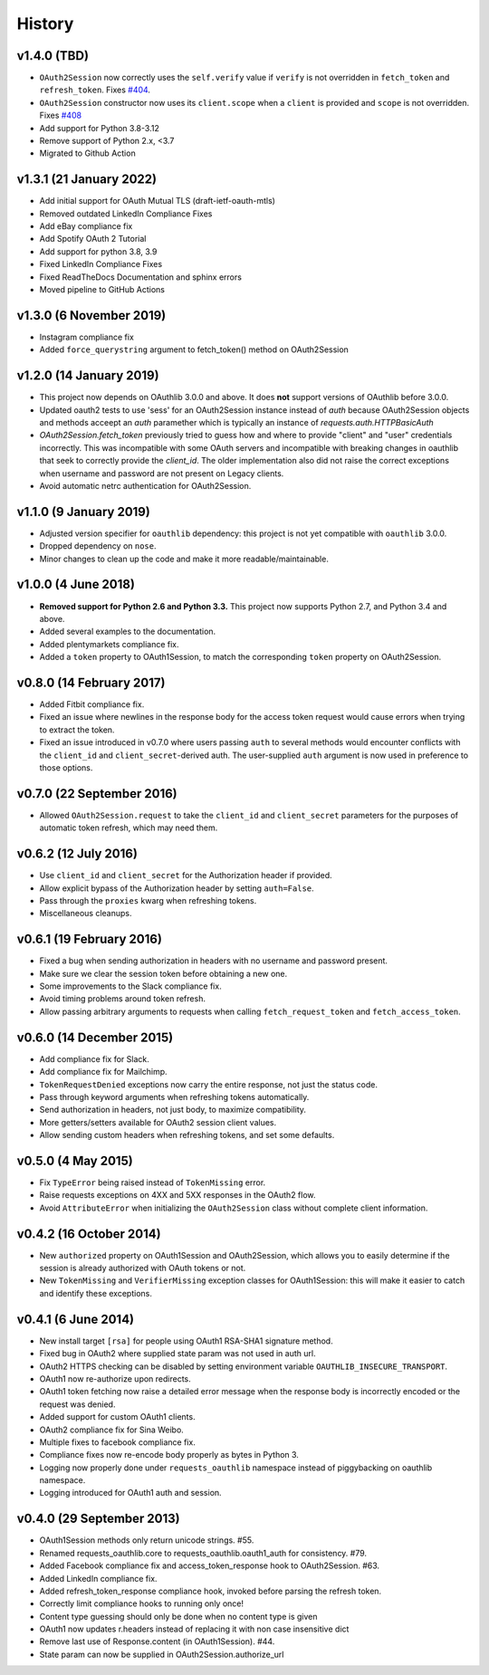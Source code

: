 History
-------

v1.4.0 (TBD)
++++++++++++++++++++++++
- ``OAuth2Session`` now correctly uses the ``self.verify`` value if ``verify``
  is not overridden in ``fetch_token`` and ``refresh_token``. Fixes `#404
  <https://github.com/requests/requests-oauthlib/issues/404>`_.
- ``OAuth2Session`` constructor now uses its ``client.scope`` when a ``client``
  is provided and ``scope`` is not overridden. Fixes `#408
  <https://github.com/requests/requests-oauthlib/issues/408>`_
- Add support for Python 3.8-3.12
- Remove support of Python 2.x, <3.7
- Migrated to Github Action


v1.3.1 (21 January 2022)
++++++++++++++++++++++++

- Add initial support for OAuth Mutual TLS (draft-ietf-oauth-mtls)
- Removed outdated LinkedIn Compliance Fixes
- Add eBay compliance fix
- Add Spotify OAuth 2 Tutorial
- Add support for python 3.8, 3.9
- Fixed LinkedIn Compliance Fixes
- Fixed ReadTheDocs Documentation and sphinx errors
- Moved pipeline to GitHub Actions

v1.3.0 (6 November 2019)
++++++++++++++++++++++++

- Instagram compliance fix
- Added ``force_querystring`` argument to fetch_token() method on OAuth2Session

v1.2.0 (14 January 2019)
++++++++++++++++++++++++

- This project now depends on OAuthlib 3.0.0 and above. It does **not** support
  versions of OAuthlib before 3.0.0.
- Updated oauth2 tests to use 'sess' for an OAuth2Session instance instead of `auth`
  because OAuth2Session objects and methods acceept an `auth` paramether which is
  typically an instance of `requests.auth.HTTPBasicAuth`
- `OAuth2Session.fetch_token` previously tried to guess how and where to provide
  "client" and "user" credentials incorrectly. This was incompatible with some
  OAuth servers and incompatible with breaking changes in oauthlib that seek to
  correctly provide the `client_id`. The older implementation also did not raise
  the correct exceptions when username and password are not present on Legacy
  clients.
- Avoid automatic netrc authentication for OAuth2Session.

v1.1.0 (9 January 2019)
+++++++++++++++++++++++

- Adjusted version specifier for ``oauthlib`` dependency: this project is
  not yet compatible with ``oauthlib`` 3.0.0.
- Dropped dependency on ``nose``.
- Minor changes to clean up the code and make it more readable/maintainable.

v1.0.0 (4 June 2018)
++++++++++++++++++++

- **Removed support for Python 2.6 and Python 3.3.**
  This project now supports Python 2.7, and Python 3.4 and above.
- Added several examples to the documentation.
- Added plentymarkets compliance fix.
- Added a ``token`` property to OAuth1Session, to match the corresponding
  ``token`` property on OAuth2Session.

v0.8.0 (14 February 2017)
+++++++++++++++++++++++++

- Added Fitbit compliance fix.
- Fixed an issue where newlines in the response body for the access token
  request would cause errors when trying to extract the token.
- Fixed an issue introduced in v0.7.0 where users passing ``auth`` to several
  methods would encounter conflicts with the ``client_id`` and
  ``client_secret``-derived auth. The user-supplied ``auth`` argument is now
  used in preference to those options.

v0.7.0 (22 September 2016)
++++++++++++++++++++++++++

- Allowed ``OAuth2Session.request`` to take the ``client_id`` and
  ``client_secret`` parameters for the purposes of automatic token refresh,
  which may need them.

v0.6.2 (12 July 2016)
+++++++++++++++++++++

- Use ``client_id`` and ``client_secret`` for the Authorization header if
  provided.
- Allow explicit bypass of the Authorization header by setting ``auth=False``.
- Pass through the ``proxies`` kwarg when refreshing tokens.
- Miscellaneous cleanups.

v0.6.1 (19 February 2016)
+++++++++++++++++++++++++

- Fixed a bug when sending authorization in headers with no username and
  password present.
- Make sure we clear the session token before obtaining a new one.
- Some improvements to the Slack compliance fix.
- Avoid timing problems around token refresh.
- Allow passing arbitrary arguments to requests when calling
  ``fetch_request_token`` and ``fetch_access_token``.

v0.6.0 (14 December 2015)
+++++++++++++++++++++++++

- Add compliance fix for Slack.
- Add compliance fix for Mailchimp.
- ``TokenRequestDenied`` exceptions now carry the entire response, not just the
  status code.
- Pass through keyword arguments when refreshing tokens automatically.
- Send authorization in headers, not just body, to maximize compatibility.
- More getters/setters available for OAuth2 session client values.
- Allow sending custom headers when refreshing tokens, and set some defaults.


v0.5.0 (4 May 2015)
+++++++++++++++++++
- Fix ``TypeError`` being raised instead of ``TokenMissing`` error.
- Raise requests exceptions on 4XX and 5XX responses in the OAuth2 flow.
- Avoid ``AttributeError`` when initializing the ``OAuth2Session`` class
  without complete client information.

v0.4.2 (16 October 2014)
++++++++++++++++++++++++
- New ``authorized`` property on OAuth1Session and OAuth2Session, which allows
  you to easily determine if the session is already authorized with OAuth tokens
  or not.
- New ``TokenMissing`` and ``VerifierMissing`` exception classes for OAuth1Session:
  this will make it easier to catch and identify these exceptions.

v0.4.1 (6 June 2014)
++++++++++++++++++++
- New install target ``[rsa]`` for people using OAuth1 RSA-SHA1 signature
  method.
- Fixed bug in OAuth2 where supplied state param was not used in auth url.
- OAuth2 HTTPS checking can be disabled by setting environment variable
  ``OAUTHLIB_INSECURE_TRANSPORT``.
- OAuth1 now re-authorize upon redirects.
- OAuth1 token fetching now raise a detailed error message when the
  response body is incorrectly encoded or the request was denied.
- Added support for custom OAuth1 clients.
- OAuth2 compliance fix for Sina Weibo.
- Multiple fixes to facebook compliance fix.
- Compliance fixes now re-encode body properly as bytes in Python 3.
- Logging now properly done under ``requests_oauthlib`` namespace instead
  of piggybacking on oauthlib namespace.
- Logging introduced for OAuth1 auth and session.

v0.4.0 (29 September 2013)
++++++++++++++++++++++++++
- OAuth1Session methods only return unicode strings. #55.
- Renamed requests_oauthlib.core to requests_oauthlib.oauth1_auth for consistency. #79.
- Added Facebook compliance fix and access_token_response hook to OAuth2Session. #63.
- Added LinkedIn compliance fix.
- Added refresh_token_response compliance hook, invoked before parsing the refresh token.
- Correctly limit compliance hooks to running only once!
- Content type guessing should only be done when no content type is given
- OAuth1 now updates r.headers instead of replacing it with non case insensitive dict
- Remove last use of Response.content (in OAuth1Session). #44.
- State param can now be supplied in OAuth2Session.authorize_url

